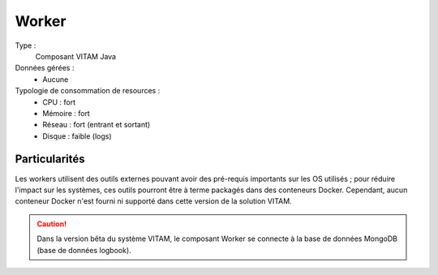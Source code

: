 Worker
######

Type :
	Composant VITAM Java

Données gérées :
	* Aucune

Typologie de consommation de resources :
	* CPU : fort
	* Mémoire : fort
	* Réseau : fort (entrant et sortant)
	* Disque : faible (logs)

.. todo : à confirmer l'usage de disque faible (cache local des fichiers de travail ?)

.. seealso:: Ce composant fait également appel :doc:`au composant Siegfried <Siegfried>` pour l'identification des formats de fichier.

Particularités
==============

Les workers utilisent des outils externes pouvant avoir des pré-requis importants sur les OS utilisés ; pour réduire l'impact sur les systèmes, ces outils pourront être à terme packagés dans des conteneurs Docker. Cependant, aucun conteneur Docker n'est fourni ni supporté dans cette version de la solution VITAM.

.. caution:: Dans la version bêta du système VITAM, le composant Worker se connecte à la base de données MongoDB (base de données logbook).

